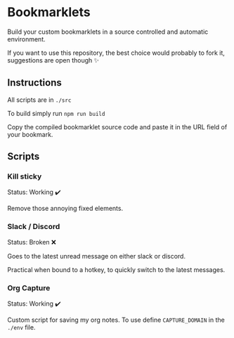 * Bookmarklets

Build your custom bookmarklets in a source controlled and automatic environment.

If you want to use this repository, the best choice would probably to fork it, suggestions are open though ✨

** Instructions

All scripts are in ~./src~

To build simply run ~npm run build~

Copy the compiled bookmarklet source code and paste it in the URL field of your bookmark.

** Scripts

*** Kill sticky

Status: Working ✔️

Remove those annoying fixed elements.

*** Slack / Discord

Status: Broken ❌

Goes to the latest unread message on either slack or discord.

Practical when bound to a hotkey, to quickly switch to the latest messages.
*** Org Capture

Status: Working ✔️

Custom script for saving my org notes.
To use define ~CAPTURE_DOMAIN~ in the ~./env~ file.
